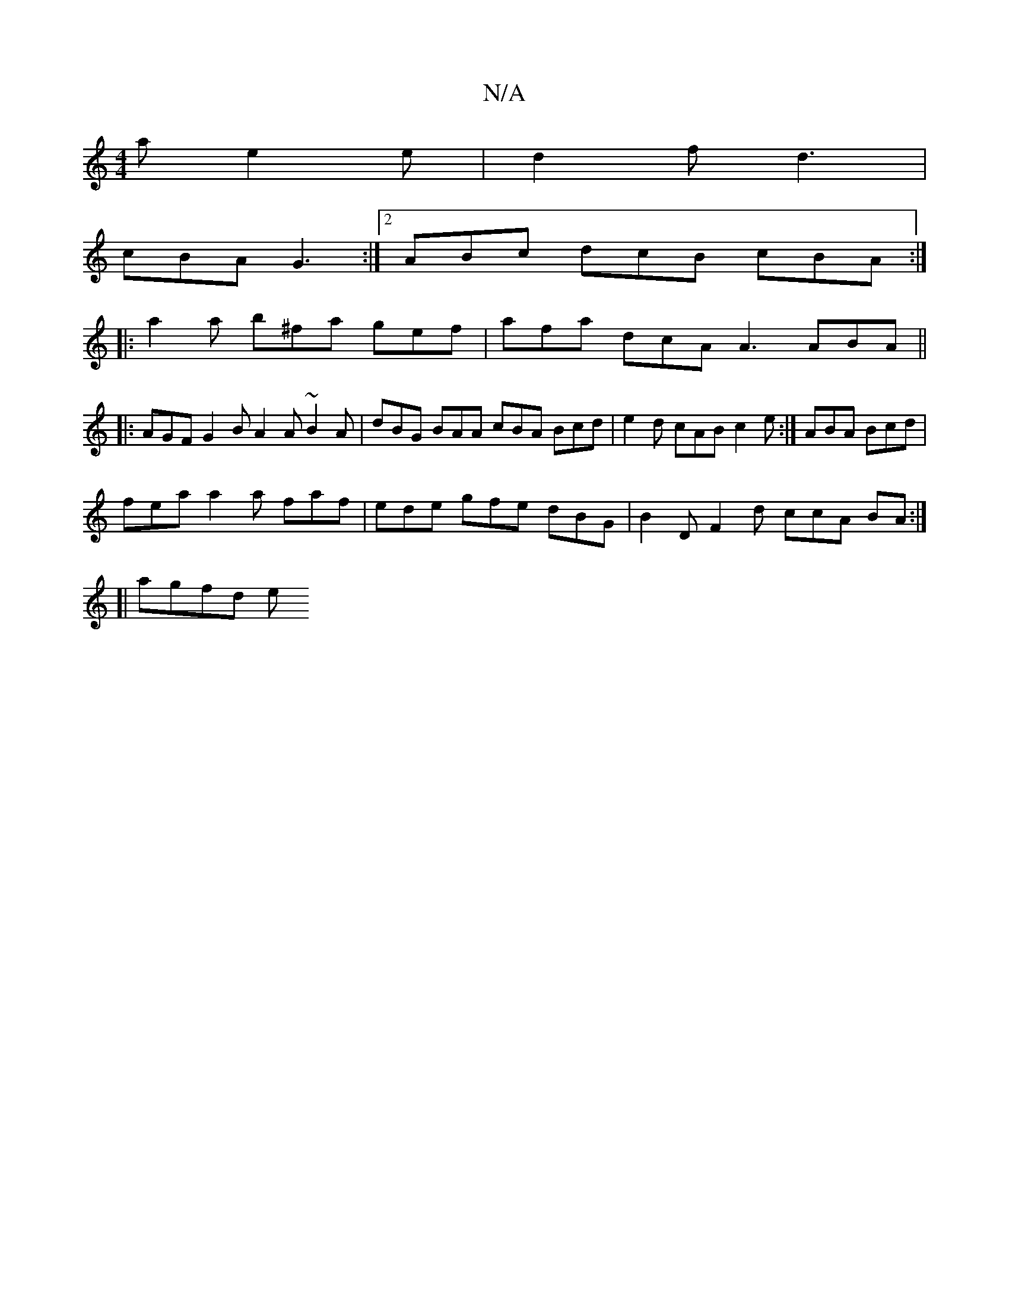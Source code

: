 X:1
T:N/A
M:4/4
R:N/A
K:Cmajor
a e2e|d2f d3 |
cBA G3 :|[2 ABc dcB cBA :|
|:a2 a b^fa gef | afa dcA A3 ABA ||
|: AGF G2 B A2 A ~B2A | dBG BAA cBA Bcd |e2d cAB c2e:|-ABA Bcd |
fea a2 a faf | ede gfe dBG | B2 D F2 d ccA BA :|
[|agfd e